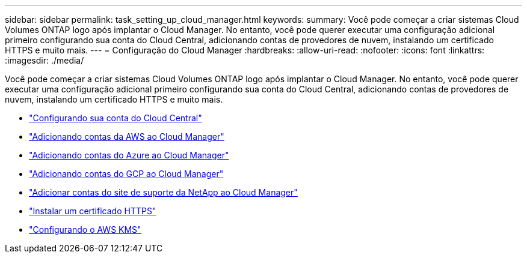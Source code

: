 ---
sidebar: sidebar 
permalink: task_setting_up_cloud_manager.html 
keywords:  
summary: Você pode começar a criar sistemas Cloud Volumes ONTAP logo após implantar o Cloud Manager. No entanto, você pode querer executar uma configuração adicional primeiro configurando sua conta do Cloud Central, adicionando contas de provedores de nuvem, instalando um certificado HTTPS e muito mais. 
---
= Configuração do Cloud Manager
:hardbreaks:
:allow-uri-read: 
:nofooter: 
:icons: font
:linkattrs: 
:imagesdir: ./media/


[role="lead"]
Você pode começar a criar sistemas Cloud Volumes ONTAP logo após implantar o Cloud Manager. No entanto, você pode querer executar uma configuração adicional primeiro configurando sua conta do Cloud Central, adicionando contas de provedores de nuvem, instalando um certificado HTTPS e muito mais.

* link:task_setting_up_cloud_central_accounts.html["Configurando sua conta do Cloud Central"]
* link:task_adding_aws_accounts.html["Adicionando contas da AWS ao Cloud Manager"]
* link:task_adding_azure_accounts.html["Adicionando contas do Azure ao Cloud Manager"]
* link:task_adding_gcp_accounts.html["Adicionando contas do GCP ao Cloud Manager"]
* link:task_adding_nss_accounts.html["Adicionar contas do site de suporte da NetApp ao Cloud Manager"]
* link:task_installing_https_cert.html["Instalar um certificado HTTPS"]
* link:task_setting_up_kms.html["Configurando o AWS KMS"]

